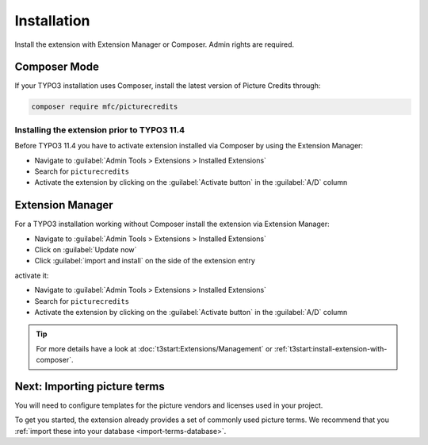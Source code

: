 
.. _installation:

============
Installation
============

Install the extension with Extension Manager or Composer. Admin rights are required.

Composer Mode
=============

If your TYPO3 installation uses Composer, install the latest version of Picture Credits through:

..  code-block:: shell

    composer require mfc/picturecredits

Installing the extension prior to TYPO3 11.4
--------------------------------------------
Before TYPO3 11.4 you have to activate extension installed via Composer by using the Extension Manager:

* Navigate to :guilabel:`Admin Tools > Extensions > Installed Extensions`
* Search for :literal:`picturecredits`
* Activate the extension by clicking on the :guilabel:`Activate button` in the :guilabel:`A/D` column

Extension Manager
=================

For a TYPO3 installation working without Composer install the extension via Extension Manager:

* Navigate to :guilabel:`Admin Tools > Extensions > Installed Extensions`
* Click on :guilabel:`Update now`
* Click :guilabel:`import and install` on the side of the extension entry

activate it:

* Navigate to :guilabel:`Admin Tools > Extensions > Installed Extensions`
* Search for :literal:`picturecredits`
* Activate the extension by clicking on the :guilabel:`Activate button` in the :guilabel:`A/D` column

.. tip::

   For more details have a look at :doc:`t3start:Extensions/Management` or
   :ref:`t3start:install-extension-with-composer`.

Next: Importing picture terms
=============================
You will need to configure templates for the picture vendors and licenses used in your project.

To get you started, the extension already provides a set of commonly used picture terms.
We recommend that you :ref:`import these into your database <import-terms-database>`.
